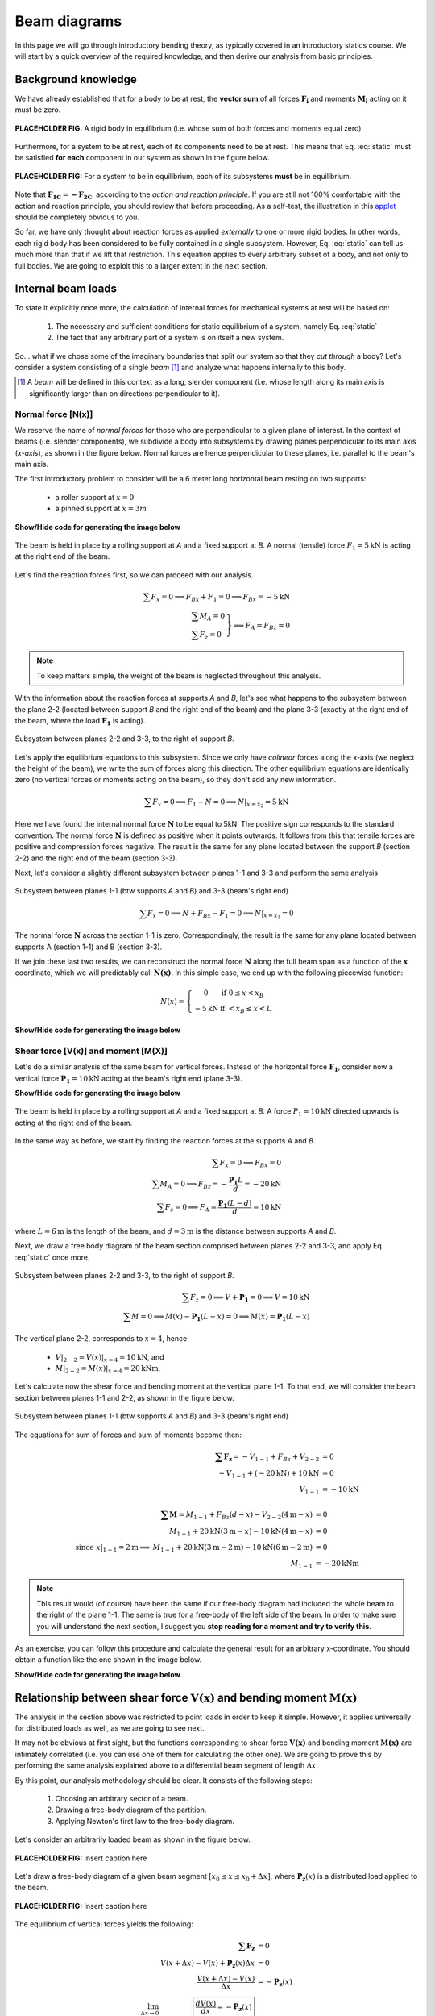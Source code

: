 Beam diagrams
===========================

In this page we will go through introductory bending theory, as typically covered in an introductory statics course.
We will start by a quick overview of the required knowledge, and then derive our analysis from basic principles.

Background knowledge
--------------------

We have already established that for a body to be at rest, the **vector sum** of all forces :math:`\mathbf{F_i}` and moments :math:`\mathbf{M_i}` acting on it must be zero.

.. math::
   :label: static

   \sum \mathbf{F_i} = 0; \ \ \ \ \ \sum \mathbf{M_i} = 0

.. figure:: /_static/placeholder_01.png
   :scale: 50 %
   :align: center
   :alt: rigid body with forces acting on it (resultant zero)

   **PLACEHOLDER FIG:** A rigid body in equilibrium (i.e. whose sum of both forces and moments equal zero)

.. todo:: Replace figure above by one without author rights.

Furthermore, for a system to be at rest, each of its components need to be at rest.
This means that Eq. :eq:`static` must be satisfied **for each** component in our system as shown in the figure below.

.. figure:: /_static/placeholder_02.png
   :scale: 50 %
   :align: center
   :alt: system where the resultant force acting on each one of the rigid bodies is zero

   **PLACEHOLDER FIG:** For a system to be in equilibrium, each of its subsystems **must** be in equilibrium.

.. todo:: Replace figure above by one without author rights.

Note that :math:`\mathbf{F_{1C}} = \mathbf{-F_{2C}}`, according to the *action and reaction principle*.
If you are still not 100% comfortable with the action and reaction principle, you should review that before proceeding.
As a self-test, the illustration in this `applet
<https://www.edumedia-sciences.com/en/media/80-action-reaction-principle>`_ should be completely obvious to you.

So far, we have only thought about reaction forces as applied *externally* to one or more rigid bodies.
In other words, each rigid body has been considered to be fully contained in a single subsystem.
However, Eq. :eq:`static` can tell us much more than that if we lift that restriction.
This equation applies to every arbitrary subset of a body, and not only to full bodies.
We are going to exploit this to a larger extent in the next section.


Internal beam loads
-------------------

To state it explicitly once more, the calculation of internal forces for mechanical systems at rest will be based on:

   #. The necessary and sufficient conditions for static equilibrium of a system, namely Eq. :eq:`static`
   #. The fact that any arbitrary part of a system is on itself a new system.

So... what if we chose some of the imaginary boundaries that split our system so that they *cut through* a body?
Let's consider a system consisting of a single *beam* [#beam]_ and analyze what happens internally to this body.

.. [#beam] A *beam* will be defined in this context as a long, slender component (i.e. whose length along its main axis is significantly larger than on directions perpendicular to it).

Normal force [N(x)]
*******************

We reserve the name of *normal forces* for those who are perpendicular to a given plane of interest.
In the context of beams (i.e. slender components), we subdivide a body into subsystems by drawing planes perpendicular to its main axis (*x-axis*), as shown in the figure below.
Normal forces are hence perpendicular to these planes, i.e. parallel to the beam's main axis.

The first introductory problem to consider will be a 6 meter long horizontal beam resting on two supports:

  * a roller support at :math:`x=0`
  * a pinned support at :math:`x=3m`

.. container:: toggle

    .. container:: header

        **Show/Hide code for generating the image below**

    .. literalinclude:: /../../examples/example_normal0.py
       :lines: 10-24
       :emphasize-lines: 1-5
       :dedent: 4
       :linenos:

.. .. figure:: /_static/placeholder_03.png

.. figure:: /../../examples/example_normal0.png
   :scale: 100 %
   :align: center
   :alt: Beam on two supports with horizontal load

   The beam is held in place by a rolling support at *A* and a fixed support at *B*.
   A normal (tensile) force :math:`F_{1} = 5\text{kN}` is acting at the right end of the beam.

Let's find the reaction forces first, so we can proceed with our analysis.

.. math::

    \sum{F_x} = 0 \implies F_{Bx} + F_{1} = 0 \implies \underline{F_{Bx} = -5\text{kN}}\\
    \left.
      \begin{array}{ll}
        \sum{M_A} = 0\\
        \sum{F_z} = 0
      \end{array}
    \right\} \implies \underline{F_A = F_{Bz}} = 0

.. note:: To keep matters simple, the weight of the beam is neglected throughout this analysis.

With the information about the reaction forces at supports *A* and *B*, let's see what happens to the subsystem between the plane 2-2 (located between support *B* and the right end of the beam) and the plane 3-3 (exactly at the right end of the beam, where the load :math:`\mathbf{F_1}` is acting).

.. .. figure:: /_static/placeholder_04.png

.. figure:: /../../examples/example_normal0a.png
   :scale: 100 %
   :align: center
   :alt: Subsystem between sections 2-2 and 3-3 under a horizontal external load.

   Subsystem between planes 2-2 and 3-3, to the right of support *B*.

Let's apply the equilibrium equations to this subsystem.
Since we only have *colinear* forces along the x-axis (we neglect the height of the beam), we write the sum of forces along this direction.
The other equilibrium equations are identically zero (no vertical forces or moments acting on the beam), so they don't add any new information.

.. math::

    \sum{F_x} = 0 \implies F_{1} - N = 0 \implies \underline{N|_{x=x_2} = 5\text{kN}}

Here we have found the internal normal force :math:`\mathbf{N}` to be equal to 5kN.
The positive sign corresponds to the standard convention.
The normal force :math:`\mathbf{N}` is defined as positive when it points outwards.
It follows from this that tensile forces are positive and compression forces negative.
The result is the same for any plane located between the support *B* (section 2-2) and the right end of the beam (section 3-3).

Next, let's consider a slightly different subsystem between planes 1-1 and 3-3 and perform the same analysis

.. .. figure:: /_static/placeholder_05.png

.. figure:: /../../examples/example_normal0b.png
   :scale: 100 %
   :align: center
   :alt: Subsystem between sections 1-1 and 3-3 under a horizontal external load.

   Subsystem between planes 1-1 (btw supports *A* and *B*) and 3-3 (beam's right end)

.. math::

    \sum{F_x} = 0 \implies N + F_{Bx} - F_{1} = 0 \implies \underline{N|_{x=x_1} = 0}

The normal force :math:`\mathbf{N}` across the section 1-1 is zero.
Correspondingly, the result is the same for any plane located between supports A (section 1-1) and B (section 3-3).

If we join these last two results, we can reconstruct the normal force :math:`\mathbf{N}` along the full beam span as a function of the :math:`\mathbf{x}` coordinate, which we will predictably call :math:`\mathbf{N(x)}`.
In this simple case, we end up with the following piecewise function:

.. math::

    N(x) = \left\{
      \begin{array}{cl}
         0 \ \ \ & \text{if} \ \  0 \leq x < x_B\\
         -5 \text{kN} \ \ \ & \text{if} \ \  < x_B \leq x < L
      \end{array}
    \right.

.. container:: toggle

    .. container:: header

        **Show/Hide code for generating the image below**

    .. literalinclude:: /../../examples/example_normal1.py
       :lines: 10-14
       :dedent: 4

.. figure:: /../../examples/example_normal1.png
   :scale: 70 %
   :align: center
   :alt: Piecewise function describing the calculated normal force :math:`\mathbf{N(x)}`


Shear force [V(x)] and moment [M(X)]
************************************

Let's do a similar analysis of the same beam for vertical forces.
Instead of the horizontal force :math:`\mathbf{F_1}`, consider now a vertical force :math:`\mathbf{P_1} = 10\text{kN}` acting at the beam's right end (plane 3-3).

.. container:: toggle

    .. container:: header

        **Show/Hide code for generating the image below**

    .. literalinclude:: /../../examples/example_shear0.py
       :lines: 10-24
       :emphasize-lines: 1-5
       :dedent: 4
       :linenos:

.. .. figure:: /_static/placeholder_06.png

.. figure:: /../../examples/example_shear0.png
   :scale: 100 %
   :align: center
   :alt: Beam on two supports with vertical load

   The beam is held in place by a rolling support at *A* and a fixed support at *B*.
   A force :math:`P_{1} = 10\text{kN}` directed upwards is acting at the right end of the beam.

In the same way as before, we start by finding the reaction forces at the supports *A* and *B*.

.. math::

    \sum{F_x} = 0 \implies \underline{F_{Bx} = 0}\\
    \sum{M_A} = 0 \implies F_{Bz} = -\cfrac{\mathbf{P_1}L}{d} = -20 \text{kN}\\
    \sum{F_z} = 0 \implies F_A = \cfrac{\mathbf{P_1}(L-d)}{d} = 10 \text{kN}

where :math:`L=6\text{m}` is the length of the beam, and :math:`d=3\text{m}` is the distance between supports *A* and *B*.

Next, we draw a free body diagram of the beam section comprised between planes 2-2 and 3-3, and apply Eq. :eq:`static` once more.

.. .. figure:: /_static/placeholder_07.png

.. figure:: /../../examples/example_shear0a.png
   :scale: 100 %
   :align: center
   :alt: Subsystem between sections 2-2 and 3-3 under a vertical external load.

   Subsystem between planes 2-2 and 3-3, to the right of support *B*.

.. math::

    \sum{F_z} = 0 \implies V + \mathbf{P_1} = 0 \implies V = 10 \text{kN}\\
    \sum{M} = 0 \implies M(x) - \mathbf{P_1} (L-x) = 0 \implies M(x) = \mathbf{P_1} (L-x)

The vertical plane 2-2, corresponds to :math:`x=4`, hence 

   - :math:`V|_{2-2} = V(x)|_{x=4} = \underline{10 \text{kN}}`, and
   - :math:`M|_{2-2} = M(x)|_{x=4} = \underline{20 \text{kNm}}`.

Let's calculate now the shear force and bending moment at the vertical plane 1-1.
To that end, we will consider the beam section between planes 1-1 and 2-2, as shown in the figure below.

.. todo::
   Clarify the sign convention:

      - Explain that :math:`V_{2-2}` and :math:`M_{2-2}` to the right of section 1-2 are (equal and opposite) reactions to :math:`V_{2-2}` and :math:`M_{2-2}` to the left of section 2-3.

.. .. figure:: /_static/placeholder_08.png

.. figure:: /../../examples/example_shear0b.png
   :scale: 100 %
   :align: center
   :alt: Subsystem between sections 1-1 and 3-3 under a vertical external load.

   Subsystem between planes 1-1 (btw supports *A* and *B*) and 3-3 (beam's right end)

The equations for sum of forces and sum of moments become then:

.. math::

    \begin{array}{rl}
      \mathbf{\sum{F_z}} = -V_{1-1} + F_{Bz} + V_{2-2} &= 0 \\ 
       -V_{1-1} + (-20 \text{kN}) + 10 \text{kN} &= 0 \\ 
       V_{1-1} &= \underline{-10 \text{kN}}
    \end{array}\\
    \\
    \begin{array}{rrl}
      & \mathbf{\sum{M}} = M_{1-1} + F_{Bz}(d-x) - V_{2-2}(4\text{m}-x) &= 0 \\ 
      & M_{1-1} + 20\text{kN}(3\text{m}-x) - 10 \text{kN}(4\text{m}-x) &= 0\\ 
      \text{since } x|_{1-1}=2\text{m} \implies & M_{1-1} + 20\text{kN}(3\text{m}-2\text{m}) - 10 \text{kN}(6\text{m}-2\text{m}) &= 0\\
      & M_{1-1} &= \underline{-20 \text{kNm}}
    \end{array}
    
.. note::
   This result would (of course) have been the same if our free-body diagram had included the whole beam to the right of the plane 1-1.
   The same is true for a free-body of the left side of the beam.
   In order to make sure you will understand the next section, I suggest you **stop reading for a moment and try to verify this**.

As an exercise, you can follow this procedure and calculate the general result for an arbitrary x-coordinate.
You should obtain a function like the one shown in the image below.

.. container:: toggle

    .. container:: header

        **Show/Hide code for generating the image below**

    .. literalinclude:: /../../examples/example_shear1.py
       :lines: 11-17
       :dedent: 4

.. figure:: /../../examples/example_shear1.png
   :scale: 70 %
   :align: center
   :alt: Piecewise function describing the calculated shear force :math:`\mathbf{V(x)}`


Relationship between shear force :math:`\mathbf{V(x)}` and bending moment :math:`\mathbf{M(x)}`
-----------------------------------------------------------------------------------------------
The analysis in the section above was restricted to point loads in order to keep it simple.
However, it applies universally for distributed loads as well, as we are going to see next.

It may not be obvious at first sight, but the functions corresponding to shear force :math:`\mathbf{V(x)}` and bending moment :math:`\mathbf{M(x)}` are intimately correlated (i.e. you can use one of them for calculating the other one).
We are going to prove this by performing the same analysis explained above to a differential beam segment of length :math:`\Delta x`.

By this point, our analysis methodology should be clear. It consists of the following steps:

   #. Choosing an arbitrary sector of a beam.
   #. Drawing a free-body diagram of the partition.
   #. Applying Newton's first law to the free-body diagram.

.. #. Calculating the (external) reaction forces from the supports. <-- is actually step 1>
  
Let's consider an arbitrarily loaded beam as shown in the figure below.

.. figure:: /_static/placeholder_09.png
   :scale: 100 %
   :align: center
   :alt: Insert alternative text here

   **PLACEHOLDER FIG:** Insert caption here

.. todo:: Create a digital version of the figure above.

Let's draw a free-body diagram of a given beam segment :math:`[x_0 \leq x \leq x_0+\Delta x]`, where :math:`\mathbf{P_z}(x)` is a distributed load applied to the beam.

.. figure:: /_static/placeholder_10.png
   :scale: 100 %
   :align: center
   :alt: Insert alternative text here

   **PLACEHOLDER FIG:** Insert caption here

.. todo:: Create a digital version of the figure above.

The equilibrium of vertical forces yields the following:

.. math::

    \begin{array}{rrl}
      & \mathbf{\sum{F_z}} &= 0 \\
      & V(x + \Delta x) -V(x) + \mathbf{P_z}(x) \Delta x &= 0 \\
      & \cfrac{V(x + \Delta x) -V(x)}{\Delta x} &= -\mathbf{P_z}(x) \\
      \lim_{\Delta x \to 0} & \boxed{\cfrac{dV(x)}{dx} = -\mathbf{P_z}(x)}
    \end{array}

which in words means that the rate of change of the shear force is equal to (minus) the value of the distributed load acting on a given x-coordinate.

The equilibrium of moments can be written as:

.. math::

    \begin{array}{rrl}
      & \mathbf{\sum M|_{x + \Delta x}} &= 0 \\
      & M(x + \Delta x) -M(x) - V(x) \Delta x + (\mathbf{P_z}(x) \Delta x \cdot \frac{\Delta x}{2}) &= 0 \\
      & \cfrac{M(x + \Delta x) -M(x)}{\Delta x} + \underbrace{(\mathbf{P_z}(x) \Delta x \cdot \frac{\Delta x}{2})}_{\Delta x^2\to 0} &= V(x) \\
      \lim_{\Delta x \to 0} & \boxed{\cfrac{dM(x)}{dx} = V(x)}
    \end{array}

which presents explicitly the relationship between :math:`M(x)` and :math:`V(x)`: the rate of change of the bending moment at a given point is equal to the shear force at that point.

Ok, that was it. For some worked examples, take a look at the **Examples** section next.